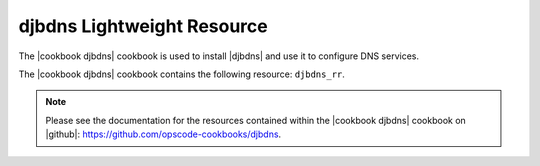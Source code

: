 =====================================================
djbdns Lightweight Resource
=====================================================

The |cookbook djbdns| cookbook is used to install |djbdns| and use it to configure DNS services.

The |cookbook djbdns| cookbook contains the following resource: ``djbdns_rr``.

.. note:: Please see the documentation for the resources contained within the |cookbook djbdns| cookbook on |github|: https://github.com/opscode-cookbooks/djbdns.
